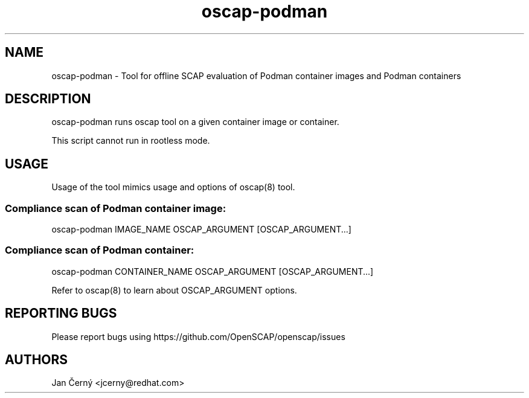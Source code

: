 .TH oscap-podman "8" "June 2019" "Red Hat, Inc." "System Administration Utilities"

.SH NAME
oscap-podman \- Tool for offline SCAP evaluation of Podman container images and Podman containers
.SH DESCRIPTION
oscap-podman runs oscap tool on a given container image or container.

This script cannot run in rootless mode.

.SH USAGE

Usage of the tool mimics usage and options of oscap(8) tool.

.SS Compliance scan of Podman container image:
oscap-podman IMAGE_NAME OSCAP_ARGUMENT [OSCAP_ARGUMENT...]

.SS Compliance scan of Podman container:
oscap-podman CONTAINER_NAME OSCAP_ARGUMENT [OSCAP_ARGUMENT...]

Refer to oscap(8) to learn about OSCAP_ARGUMENT options.

.SH REPORTING BUGS
.nf
Please report bugs using https://github.com/OpenSCAP/openscap/issues

.SH AUTHORS
.nf
Jan Černý <jcerny@redhat.com>
.fi
